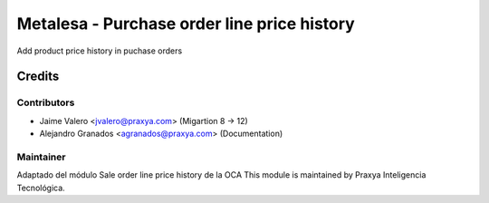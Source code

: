 ============================================
Metalesa - Purchase order line price history
============================================

Add product price history in puchase orders

Credits
=======

Contributors
------------

* Jaime Valero <jvalero@praxya.com> (Migartion 8 -> 12)
* Alejandro Granados <agranados@praxya.com> (Documentation)

Maintainer
----------
Adaptado del módulo Sale order line price history de la OCA
This module is maintained by Praxya Inteligencia Tecnológica.